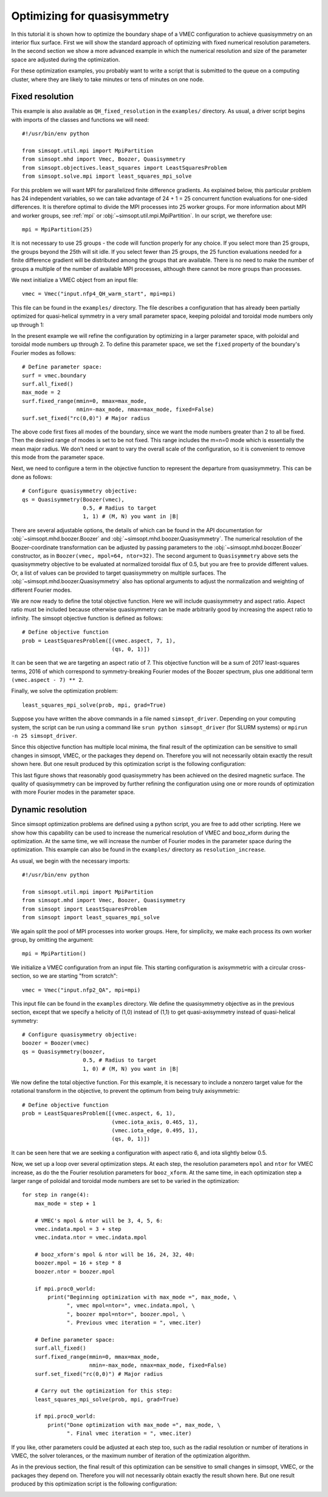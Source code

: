 Optimizing for quasisymmetry
============================

In this tutorial it is shown how to optimize the boundary shape of a
VMEC configuration to achieve quasisymmetry on an interior flux
surface. First we will show the standard approach of optimizing with
fixed numerical resolution parameters. In the second section we show a
more advanced example in which the numerical resolution and size of
the parameter space are adjusted during the optimization.

For these optimization examples, you probably want to write a script
that is submitted to the queue on a computing cluster, where they are
likely to take minutes or tens of minutes on one node.



Fixed resolution
----------------

..
   Input file for this configuration came from IPP-Cobra in
   /ptmp/mlan/20210406-01-simsopt/20210406-01-002-simsopt_QH_attempt/wout_nfp4_QH_000_000050.nc
   This example was run on IPP-Cobra in /ptmp/mlan/20210421-01-simsoptAfterBetterErrorHandling/20210421-01-005_QH_example_const_resolution_maxMode2
   The final configuration is also available at
   ~/Box Sync/work21/wout_20210421-01-005_QH_example_nfp4_QH_warm_start_000_000165.nc

This example is also available as ``QH_fixed_resolution`` in the
``examples/`` directory.  As usual, a driver script begins with
imports of the classes and functions we will need::

  #!/usr/bin/env python

  from simsopt.util.mpi import MpiPartition
  from simsopt.mhd import Vmec, Boozer, Quasisymmetry
  from simsopt.objectives.least_squares import LeastSquaresProblem
  from simsopt.solve.mpi import least_squares_mpi_solve

For this problem we will want MPI for parallelized finite difference
gradients. As explained below, this particular problem has 24
independent variables, so we can take advantage of 24 + 1 = 25 concurrent
function evaluations for one-sided differences. It is therefore
optimal to divide the MPI processes into 25 worker groups. For more
information about MPI and worker groups, see :ref:`mpi` or
:obj:`~simsopt.util.mpi.MpiPartition`.  In our script, we therefore
use::

  mpi = MpiPartition(25)

It is not necessary to use 25 groups - the code will function properly
for any choice.  If you select more than 25 groups, the groups beyond
the 25th will sit idle. If you select fewer than 25 groups, the 25
function evaluations needed for a finite difference gradient will be
distributed among the groups that are available.  There is no need to
make the number of groups a multiple of the number of available MPI
processes, although there cannot be more groups than processes.

We next initialize a VMEC object from an input file::

  vmec = Vmec("input.nfp4_QH_warm_start", mpi=mpi)

This file can be found in the ``examples/`` directory. The file
describes a configuration that has already been partially optimized
for quasi-helical symmetry in a very small parameter space, keeping
poloidal and toroidal mode numbers only up through 1:

.. image:: example_quasisymmetry_QH_before.png
   :width: 400

In the present example we will refine the configuration by optimizing
in a larger parameter space, with poloidal and toroidal mode numbers
up through 2. To define this parameter space, we set the ``fixed``
property of the boundary's Fourier modes as follows::

  # Define parameter space:
  surf = vmec.boundary
  surf.all_fixed()
  max_mode = 2
  surf.fixed_range(mmin=0, mmax=max_mode,
                   nmin=-max_mode, nmax=max_mode, fixed=False)
  surf.set_fixed("rc(0,0)") # Major radius

The above code first fixes all modes of the boundary, since we want
the mode numbers greater than 2 to all be fixed. Then the desired
range of modes is set to be not fixed. This range includes the m=n=0
mode which is essentially the mean major radius. We don't need or want
to vary the overall scale of the configuration, so it is convenient to
remove this mode from the parameter space.

Next, we need to configure a term in the objective function to
represent the departure from quasisymmetry. This can be done as
follows::

  # Configure quasisymmetry objective:
  qs = Quasisymmetry(Boozer(vmec),
                     0.5, # Radius to target
		     1, 1) # (M, N) you want in |B|

There are several adjustable options, the details of which can be
found in the API documentation for :obj:`~simsopt.mhd.boozer.Boozer`
and :obj:`~simsopt.mhd.boozer.Quasisymmetry`. The numerical resolution
of the Boozer-coordinate transformation can be adjusted by passing
parameters to the :obj:`~simsopt.mhd.boozer.Boozer` constructor, as in
``Boozer(vmec, mpol=64, ntor=32)``. The second argument to
``Quasisymmetry`` above sets the quasisymmetry objective to be
evaluated at normalized toroidal flux of 0.5, but you are free to
provide different values.  Or, a list of values can be provided to
target quasisymmetry on multiple surfaces. The
:obj:`~simsopt.mhd.boozer.Quasisymmetry` also has optional arguments
to adjust the normalization and weighting of different Fourier modes.

We are now ready to define the total objective function. Here we will
include quasisymmetry and aspect ratio. Aspect ratio must be included
because otherwise quasisymmetry can be made arbitrarily good by
increasing the aspect ratio to infinity. The simsopt objective
function is defined as follows::

  # Define objective function
  prob = LeastSquaresProblem([(vmec.aspect, 7, 1),
                              (qs, 0, 1)])

It can be seen that we are targeting an aspect ratio of 7. This
objective function will be a sum of 2017 least-squares terms, 2016 of
which correspond to symmetry-breaking Fourier modes of the Boozer
spectrum, plus one additional term ``(vmec.aspect - 7) ** 2``.

Finally, we solve the optimization problem::

  least_squares_mpi_solve(prob, mpi, grad=True)

Suppose you have written the above commands in a file named
``simsopt_driver``.  Depending on your computing system, the script
can be run using a command like ``srun python simsopt_driver`` (for
SLURM systems) or ``mpirun -n 25 simsopt_driver``.

Since this objective function has multiple local minima, the final
result of the optimization can be sensitive to small changes in
simsopt, VMEC, or the packages they depend on. Therefore you will not
necessarily obtain exactly the result shown here. But one result
produced by this optimization script is the following configuration:

.. image:: example_quasisymmetry_QH_after.png
   :width: 400
.. image:: example_quasisymmetry_QH_after_3D.png
   :width: 400
..
   Figure produced by ~/Box Sync/MATLAB/m20210207_plotVMECWout.m
.. image:: example_quasisymmetry_QH_after_Boozer.png
   :width: 400
..
   Figure produced by ~/Box Sync/work21/boozPlotHalfFluxUnfilled wout_20210421-01-005_QH_example_nfp4_QH_warm_start_000_000165.nc

This last figure shows that reasonably good quasisymmetry has been
achieved on the desired magnetic surface. The quality of quasisymmetry
can be improved by further refining the configuration using one or
more rounds of optimization with more Fourier modes in the parameter
space.


Dynamic resolution
------------------

Since simsopt optimization problems are defined using a python script,
you are free to add other scripting. Here we show how this capability
can be used to increase the numerical resolution of VMEC and
booz_xform during the optimization. At the same time, we will increase
the number of Fourier modes in the parameter space during the
optimization. This example can also be found in the ``examples/``
directory as ``resolution_increase``.

As usual, we begin with the necessary imports::

  #!/usr/bin/env python

  from simsopt.util.mpi import MpiPartition
  from simsopt.mhd import Vmec, Boozer, Quasisymmetry
  from simsopt import LeastSquaresProblem
  from simsopt import least_squares_mpi_solve

We again split the pool of MPI processes into worker groups. Here, for
simplicity, we make each process its own worker group, by omitting the
argument::

  mpi = MpiPartition()

We initialize a VMEC configuration from an input file. This starting
configuration is axisymmetric with a circular cross-section, so we are
starting "from scratch"::

  vmec = Vmec("input.nfp2_QA", mpi=mpi)

This input file can be found in the ``examples`` directory. We define
the quasisymmetry objective as in the previous section, except that we
specify a helicity of (1,0) instead of (1,1) to get quasi-axisymmetry
instead of quasi-helical symmetry::

  # Configure quasisymmetry objective:
  boozer = Boozer(vmec)
  qs = Quasisymmetry(boozer,
                     0.5, # Radius to target
	  	     1, 0) # (M, N) you want in |B|

We now define the total objective function. For this example, it is
necessary to include a nonzero target value for the rotational
transform in the objective, to prevent the optimum from being truly
axisymmetric::

  # Define objective function
  prob = LeastSquaresProblem([(vmec.aspect, 6, 1),
                              (vmec.iota_axis, 0.465, 1),
                              (vmec.iota_edge, 0.495, 1),
                              (qs, 0, 1)])

It can be seen here that we are seeking a configuration with aspect
ratio 6, and iota slightly below 0.5.

Now, we set up a loop over several optimization steps. At each step,
the resolution parameters ``mpol`` and ``ntor`` for VMEC increase, as
do the the Fourier resolution parameters for ``booz_xform``. At the
same time, in each optimization step a larger range of poloidal and
toroidal mode numbers are set to be varied in the optimization::

  for step in range(4):
      max_mode = step + 1
    
      # VMEC's mpol & ntor will be 3, 4, 5, 6:
      vmec.indata.mpol = 3 + step
      vmec.indata.ntor = vmec.indata.mpol

      # booz_xform's mpol & ntor will be 16, 24, 32, 40:
      boozer.mpol = 16 + step * 8
      boozer.ntor = boozer.mpol
    
      if mpi.proc0_world:
          print("Beginning optimization with max_mode =", max_mode, \
                ", vmec mpol=ntor=", vmec.indata.mpol, \
                ", boozer mpol=ntor=", boozer.mpol, \
                ". Previous vmec iteration = ", vmec.iter)

      # Define parameter space:
      surf.all_fixed()
      surf.fixed_range(mmin=0, mmax=max_mode, 
                       nmin=-max_mode, nmax=max_mode, fixed=False)
      surf.set_fixed("rc(0,0)") # Major radius

      # Carry out the optimization for this step:
      least_squares_mpi_solve(prob, mpi, grad=True)

      if mpi.proc0_world:
          print("Done optimization with max_mode =", max_mode, \
                ". Final vmec iteration = ", vmec.iter)

If you like, other parameters could be adjusted at each step too, such
as the radial resolution or number of iterations in VMEC, the solver
tolerances, or the maximum number of iteration of the optimization
algorithm.

As in the previous section, the final result of this optimization can
be sensitive to small changes in simsopt, VMEC, or the packages they
depend on. Therefore you will not necessarily obtain exactly the
result shown here. But one result produced by this optimization script
is the following configuration:

.. image:: example_quasisymmetry_QA_after.png
   :width: 400
.. image:: example_quasisymmetry_QA_after_3D.png
   :width: 400
..
   Figure produced by ~/Box Sync/MATLAB/m20210207_plotVMECWout.m
.. image:: example_quasisymmetry_QA_after_Boozer.png
   :width: 400
..
   Figure produced by ~/Box Sync/work21/boozPlotHalfFluxUnfilled simsopt_nfp2_QA_20210328-01-020_000_000251/wout_simsopt_nfp2_QA_20210328-01-020_000_000251_scaled.nc
